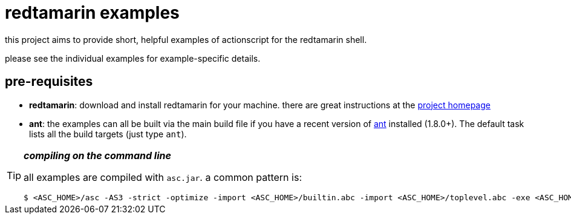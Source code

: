 redtamarin examples
===================

this project aims to provide short, helpful examples of actionscript for the 
redtamarin shell.

please see the individual examples for example-specific details.

pre-requisites
--------------
- *redtamarin*: download and install redtamarin for your machine. 
  there are great instructions at the 
  http://code.google.com/p/redtamarin/wiki/GettingStarted[project homepage]
- *ant*: the examples can all be built via the main build file if you have a 
  recent version of http://ant.apache.org/[ant] installed (1.8.0+). 
  The default task lists all the build targets (just type `ant`).


[TIP]
.*_compiling on the command line_*
=====================================================================
all examples are compiled with `asc.jar`.
a common pattern is:

--------------
$ <ASC_HOME>/asc -AS3 -strict -optimize -import <ASC_HOME>/builtin.abc -import <ASC_HOME>/toplevel.abc -exe <ASC_HOME>/redshell myfile.as
--------------
=====================================================================

